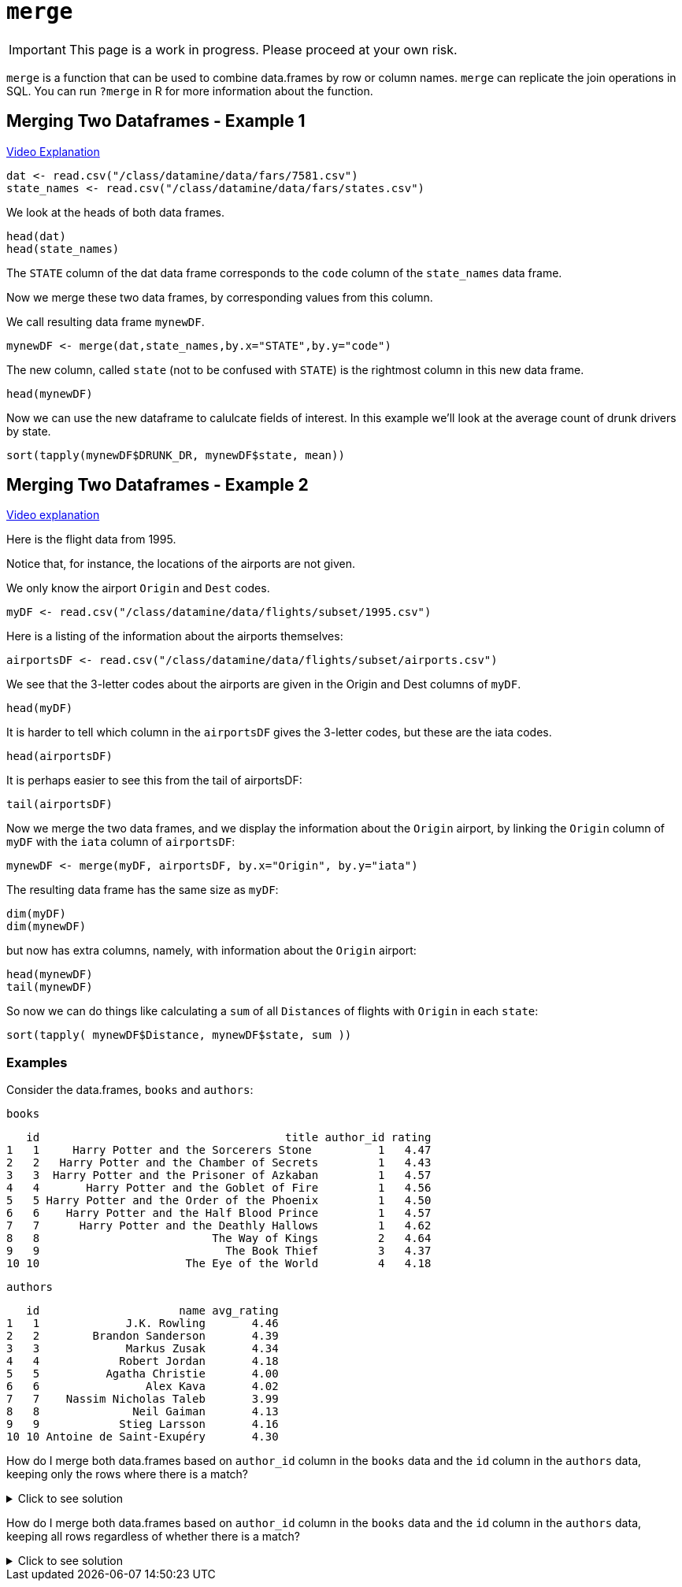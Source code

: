 = `merge`

[IMPORTANT]
====
This page is a work in progress. Please proceed at your own risk. 
====

`merge` is a function that can be used to combine data.frames by row or column names. 
`merge` can replicate the join operations in SQL. 
You can run `?merge` in R for more information about the function.

== Merging Two Dataframes - Example 1

https://cdnapisec.kaltura.com/p/983291/sp/98329100/embedIframeJs/uiconf_id/29134031/partner_id/983291?iframeembed=true&playerId=kaltura_player&entry_id=1_bxka9wh8&flashvars%5BstreamerType%5D=auto&flashvars%5BlocalizationCode%5D=en&flashvars%5BleadWithHTML5%5D=true&flashvars%5BsideBarContainer.plugin%5D=true&flashvars%5BsideBarContainer.position%5D=left&flashvars%5BsideBarContainer.clickToClose%5D=true&flashvars%5Bchapters.plugin%5D=true&flashvars%5Bchapters.layout%5D=vertical&flashvars%5Bchapters.thumbnailRotator%5D=false&flashvars%5BstreamSelector.plugin%5D=true&flashvars%5BEmbedPlayer.SpinnerTarget%5D=videoHolder&flashvars%5BdualScreen.plugin%5D=true&flashvars%5BKaltura.addCrossoriginToIframe%5D=true&&wid=1_o2rh94x8[Video Explanation]

[source, R]
----
dat <- read.csv("/class/datamine/data/fars/7581.csv")
state_names <- read.csv("/class/datamine/data/fars/states.csv")
----

We look at the heads of both data frames.

[source, R]
----
head(dat)
head(state_names)
----

The `STATE` column of the dat data frame corresponds to the `code` column of the `state_names` data frame.

Now we merge these two data frames, by corresponding values from this column.

We call resulting data frame `mynewDF`.

[source, R]
----
mynewDF <- merge(dat,state_names,by.x="STATE",by.y="code")
----

The new column, called `state` (not to be confused with `STATE`) is the rightmost column in this new data frame.

[source, R]
----
head(mynewDF)
----

Now we can use the new dataframe to calulcate fields of interest. In this example we'll look at the average count of drunk drivers by state. 

[source, R]
----
sort(tapply(mynewDF$DRUNK_DR, mynewDF$state, mean))
----

== Merging Two Dataframes - Example 2

https://cdnapisec.kaltura.com/p/983291/sp/98329100/embedIframeJs/uiconf_id/29134031/partner_id/983291?iframeembed=true&playerId=kaltura_player&entry_id=1_he3leb19&flashvars%5BstreamerType%5D=auto&flashvars%5BlocalizationCode%5D=en&flashvars%5BleadWithHTML5%5D=true&flashvars%5BsideBarContainer.plugin%5D=true&flashvars%5BsideBarContainer.position%5D=left&flashvars%5BsideBarContainer.clickToClose%5D=true&flashvars%5Bchapters.plugin%5D=true&flashvars%5Bchapters.layout%5D=vertical&flashvars%5Bchapters.thumbnailRotator%5D=false&flashvars%5BstreamSelector.plugin%5D=true&flashvars%5BEmbedPlayer.SpinnerTarget%5D=videoHolder&flashvars%5BdualScreen.plugin%5D=true&flashvars%5BKaltura.addCrossoriginToIframe%5D=true&&wid=1_1zxh0xw1[Video explanation]


Here is the flight data from 1995.

Notice that, for instance, the locations of the airports are not given.

We only know the airport `Origin` and `Dest` codes.

[source, R]
----
myDF <- read.csv("/class/datamine/data/flights/subset/1995.csv")
----

Here is a listing of the information about the airports themselves:

[source, R]
----
airportsDF <- read.csv("/class/datamine/data/flights/subset/airports.csv")
----

We see that the 3-letter codes about the airports are given in the Origin and Dest columns of `myDF`.

[source, R]
----
head(myDF)
----

It is harder to tell which column in the `airportsDF` gives the 3-letter codes, but these are the iata codes.

[source, R]
----
head(airportsDF)
----

It is perhaps easier to see this from the tail of airportsDF:

[source, R]
----
tail(airportsDF)
----

Now we merge the two data frames, and we display the information about the `Origin` airport, by linking the `Origin` column of `myDF` with the `iata` column of `airportsDF`:

[source, R]
----
mynewDF <- merge(myDF, airportsDF, by.x="Origin", by.y="iata")
----

The resulting data frame has the same size as `myDF`:

[source, R]
----
dim(myDF)
dim(mynewDF)
----

but now has extra columns, namely, with information about the `Origin` airport:

[source, R]
----
head(mynewDF)
tail(mynewDF)
----

So now we can do things like calculating a `sum` of all `Distances` of flights with `Origin` in each `state`:

[source, R]
----
sort(tapply( mynewDF$Distance, mynewDF$state, sum ))
----

=== Examples

Consider the data.frames, `books` and `authors`:

[source, R]
----
books
----

[source, R]
----
   id                                     title author_id rating
1   1     Harry Potter and the Sorcerers Stone          1   4.47
2   2   Harry Potter and the Chamber of Secrets         1   4.43
3   3  Harry Potter and the Prisoner of Azkaban         1   4.57
4   4       Harry Potter and the Goblet of Fire         1   4.56
5   5 Harry Potter and the Order of the Phoenix         1   4.50
6   6    Harry Potter and the Half Blood Prince         1   4.57
7   7      Harry Potter and the Deathly Hallows         1   4.62
8   8                          The Way of Kings         2   4.64
9   9                            The Book Thief         3   4.37
10 10                      The Eye of the World         4   4.18
----

[source, R]
----
authors
----

[source, R]
----
   id                     name avg_rating
1   1             J.K. Rowling       4.46
2   2        Brandon Sanderson       4.39
3   3             Markus Zusak       4.34
4   4            Robert Jordan       4.18
5   5          Agatha Christie       4.00
6   6                Alex Kava       4.02
7   7    Nassim Nicholas Taleb       3.99
8   8              Neil Gaiman       4.13
9   9            Stieg Larsson       4.16
10 10 Antoine de Saint-Exupéry       4.30
----

How do I merge both data.frames based on `author_id` column in the `books` data and the `id` column in the `authors` data, keeping only the rows where there is a match?

.Click to see solution
[%collapsible]
====
[source, R]
----
# In SQL this is referred to as an INNER JOIN.
merge(books, authors, by.x="author_id", by.y="id", all=F)
----

[source, R]
----
   author_id id                                     title rating
1          1  1     Harry Potter and the Sorcerers Stone    4.47
2          1  2   Harry Potter and the Chamber of Secrets   4.43
3          1  3  Harry Potter and the Prisoner of Azkaban   4.57
4          1  4       Harry Potter and the Goblet of Fire   4.56
5          1  5 Harry Potter and the Order of the Phoenix   4.50
6          1  6    Harry Potter and the Half Blood Prince   4.57
7          1  7      Harry Potter and the Deathly Hallows   4.62
8          2  8                          The Way of Kings   4.64
9          3  9                            The Book Thief   4.37
10         4 10                      The Eye of the World   4.18
                name avg_rating
1       J.K. Rowling       4.46
2       J.K. Rowling       4.46
3       J.K. Rowling       4.46
4       J.K. Rowling       4.46
5       J.K. Rowling       4.46
6       J.K. Rowling       4.46
7       J.K. Rowling       4.46
8  Brandon Sanderson       4.39
9       Markus Zusak       4.34
10     Robert Jordan       4.18
----
====

How do I merge both data.frames based on `author_id` column in the `books` data and the `id` column in the `authors` data, keeping all rows regardless of whether there is a match?

.Click to see solution
[%collapsible]
====
[source, R]
----
merge(books, authors, by.x="author_id", by.y="id", all.y=T)
----

[source, R]
----
   author_id id                                     title rating
1          1  1     Harry Potter and the Sorcerers Stone    4.47
2          1  2   Harry Potter and the Chamber of Secrets   4.43
3          1  3  Harry Potter and the Prisoner of Azkaban   4.57
4          1  4       Harry Potter and the Goblet of Fire   4.56
5          1  5 Harry Potter and the Order of the Phoenix   4.50
6          1  6    Harry Potter and the Half Blood Prince   4.57
7          1  7      Harry Potter and the Deathly Hallows   4.62
8          2  8                          The Way of Kings   4.64
9          3  9                            The Book Thief   4.37
10         4 10                      The Eye of the World   4.18
11         5 NA                                      <NA>     NA
12         6 NA                                      <NA>     NA
13         7 NA                                      <NA>     NA
14         8 NA                                      <NA>     NA
15         9 NA                                      <NA>     NA
16        10 NA                                      <NA>     NA
                       name avg_rating
1              J.K. Rowling       4.46
2              J.K. Rowling       4.46
3              J.K. Rowling       4.46
4              J.K. Rowling       4.46
5              J.K. Rowling       4.46
6              J.K. Rowling       4.46
7              J.K. Rowling       4.46
8         Brandon Sanderson       4.39
9              Markus Zusak       4.34
10            Robert Jordan       4.18
11          Agatha Christie       4.00
12                Alex Kava       4.02
13    Nassim Nicholas Taleb       3.99
14              Neil Gaiman       4.13
15            Stieg Larsson       4.16
16 Antoine de Saint-Exupéry       4.30
----

[source, R]
----
# or

merge(authors, books, by.x="id", by.y="author_id", all.x=T)
----

[source, R]
----
   id                     name avg_rating id.y
1   1             J.K. Rowling       4.46    1
2   1             J.K. Rowling       4.46    2
3   1             J.K. Rowling       4.46    3
4   1             J.K. Rowling       4.46    4
5   1             J.K. Rowling       4.46    5
6   1             J.K. Rowling       4.46    6
7   1             J.K. Rowling       4.46    7
8   2        Brandon Sanderson       4.39    8
9   3             Markus Zusak       4.34    9
10  4            Robert Jordan       4.18   10
11  5          Agatha Christie       4.00   NA
12  6                Alex Kava       4.02   NA
13  7    Nassim Nicholas Taleb       3.99   NA
14  8              Neil Gaiman       4.13   NA
15  9            Stieg Larsson       4.16   NA
16 10 Antoine de Saint-Exupéry       4.30   NA
                                       title rating
1      Harry Potter and the Sorcerers Stone    4.47
2    Harry Potter and the Chamber of Secrets   4.43
3   Harry Potter and the Prisoner of Azkaban   4.57
4        Harry Potter and the Goblet of Fire   4.56
5  Harry Potter and the Order of the Phoenix   4.50
6     Harry Potter and the Half Blood Prince   4.57
7       Harry Potter and the Deathly Hallows   4.62
8                           The Way of Kings   4.64
9                             The Book Thief   4.37
10                      The Eye of the World   4.18
11                                      <NA>     NA
12                                      <NA>     NA
13                                      <NA>     NA
14                                      <NA>     NA
15                                      <NA>     NA
16                                      <NA>     NA
----
====